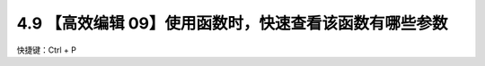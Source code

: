 4.9 【高效编辑 09】使用函数时，快速查看该函数有哪些参数
=======================================================

快捷键：Ctrl + P

.. image:: http://image.iswbm.com/image-20200829182931219.png


   :alt: img

   img
